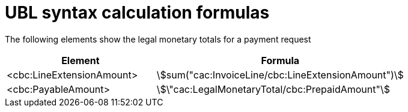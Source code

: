 
= UBL syntax calculation formulas

The following elements show the legal monetary totals for a payment request
[cols="3,5", options="header"]
|===
| Element
| Formula

| <cbc:LineExtensionAmount>
| stem:[sum("cac:InvoiceLine/cbc:LineExtensionAmount")]

| <cbc:PayableAmount>
| stem:[\"cac:LegalMonetaryTotal/cbc:PrepaidAmount"]

|===

